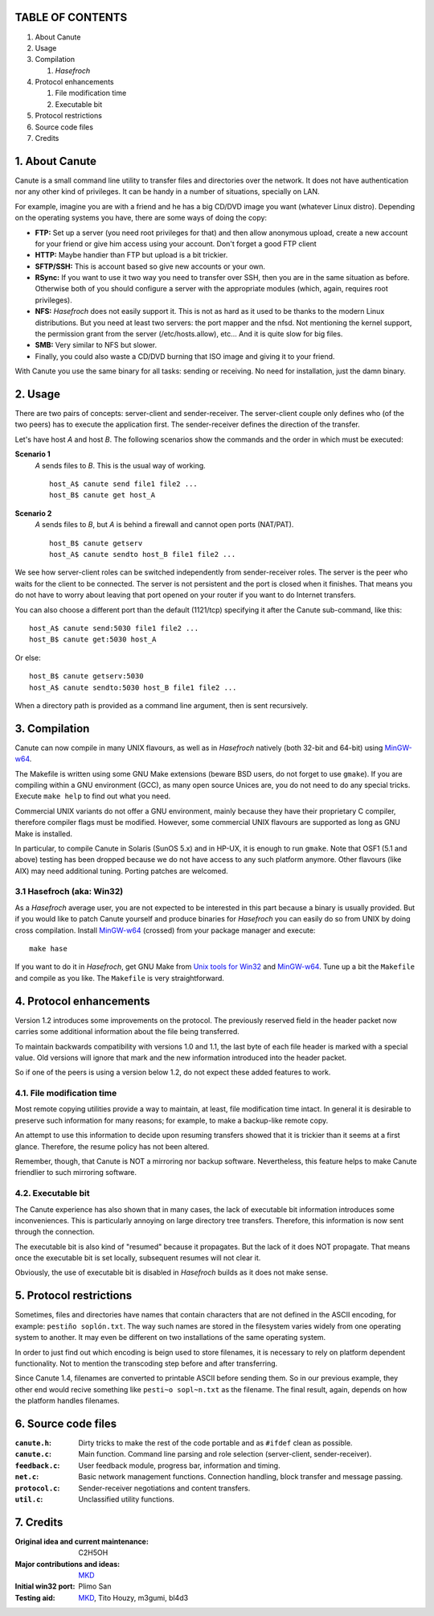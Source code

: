 TABLE OF CONTENTS
=================

1. About Canute
2. Usage
3. Compilation

   1) *Hasefroch*

4. Protocol enhancements

   1) File modification time
   2) Executable bit

5. Protocol restrictions
6. Source code files
7. Credits


1. About Canute
===============

Canute is a small command line utility to transfer files and directories over
the network.  It does not have authentication nor any other kind of privileges.
It can be handy in a number of situations, specially on LAN.

For example, imagine you are with a friend and he has a big CD/DVD image you
want (whatever Linux distro).  Depending on the operating systems you have,
there are some ways of doing the copy:

- **FTP:** Set up a server (you need root privileges for that) and then allow
  anonymous upload, create a new account for your friend or give him access
  using your account.  Don't forget a good FTP client

- **HTTP:** Maybe handier than FTP but upload is a bit trickier.

- **SFTP/SSH:** This is account based so give new accounts or your own.

- **RSync:** If you want to use it two way you need to transfer over SSH, then you
  are in the same situation as before.  Otherwise both of you should configure a
  server with the appropriate modules (which, again, requires root privileges).

- **NFS:** *Hasefroch* does not easily support it.  This is not as hard as it used to
  be thanks to the modern Linux distributions.  But you need at least two
  servers: the port mapper and the nfsd.  Not mentioning the kernel support, the
  permission grant from the server (/etc/hosts.allow), etc...  And it is quite
  slow for big files.

- **SMB:** Very similar to NFS but slower.

- Finally, you could also waste a CD/DVD burning that ISO image and giving it to
  your friend.

With Canute you use the same binary for all tasks: sending or receiving.  No
need for installation, just the damn binary.


2. Usage
========

There are two pairs of concepts: server-client and sender-receiver.  The
server-client couple only defines who (of the two peers) has to execute the
application first.  The sender-receiver defines the direction of the
transfer.

Let's have host *A* and host *B*.  The following scenarios show the commands and the
order in which must be executed:

**Scenario 1**
   *A* sends files to *B*.  This is the usual way of working. ::

      host_A$ canute send file1 file2 ...
      host_B$ canute get host_A

**Scenario 2**
   *A* sends files to *B*, but *A* is behind a firewall and cannot open ports
   (NAT/PAT). ::

      host_B$ canute getserv
      host_A$ canute sendto host_B file1 file2 ...

We see how server-client roles can be switched independently from
sender-receiver roles.  The server is the peer who waits for the client to be
connected.  The server is not persistent and the port is closed when it
finishes.  That means you do not have to worry about leaving that port opened on
your router if you want to do Internet transfers.

You can also choose a different port than the default (1121/tcp) specifying it
after the Canute sub-command, like this::

   host_A$ canute send:5030 file1 file2 ...
   host_B$ canute get:5030 host_A

Or else::

   host_B$ canute getserv:5030
   host_A$ canute sendto:5030 host_B file1 file2 ...

When a directory path is provided as a command line argument, then is sent
recursively.


3. Compilation
==============

Canute can now compile in many UNIX flavours, as well as in *Hasefroch* natively
(both 32-bit and 64-bit) using MinGW-w64_.

The Makefile is written using some GNU Make extensions (beware BSD users, do not
forget to use ``gmake``).  If you are compiling within a GNU environment (GCC), as
many open source Unices are, you do not need to do any special tricks.  Execute
``make help`` to find out what you need.

Commercial UNIX variants do not offer a GNU environment, mainly because they
have their proprietary C compiler, therefore compiler flags must be modified.
However, some commercial UNIX flavours are supported as long as GNU Make is
installed.

In particular, to compile Canute in Solaris (SunOS 5.x) and in HP-UX, it is
enough to run ``gmake``.  Note that OSF1 (5.1 and above) testing has been
dropped because we do not have access to any such platform anymore.  Other
flavours (like AIX) may need additional tuning.  Porting patches are welcomed.

.. _MinGW-w64: http://mingw-w64.sourceforge.net/


3.1 Hasefroch (aka: Win32)
--------------------------

As a *Hasefroch* average user, you are not expected to be interested in this
part because a binary is usually provided.  But if you would like to patch
Canute yourself and produce binaries for *Hasefroch* you can easily do so from
UNIX by doing cross compilation.  Install MinGW-w64_ (crossed) from your package
manager and execute::

   make hase

If you want to do it in *Hasefroch*, get GNU Make from `Unix tools for Win32`__
and MinGW-w64_.  Tune up a bit the ``Makefile`` and compile as you like.  The
``Makefile`` is very straightforward.

__ http://unxutils.sourceforge.net


4. Protocol enhancements
========================

Version 1.2 introduces some improvements on the protocol.  The previously
reserved field in the header packet now carries some additional information
about the file being transferred.

To maintain backwards compatibility with versions 1.0 and 1.1, the last byte of
each file header is marked with a special value.  Old versions will ignore that
mark and the new information introduced into the header packet.

So if one of the peers is using a version below 1.2, do not expect these added
features to work.


4.1. File modification time
---------------------------

Most remote copying utilities provide a way to maintain, at least, file
modification time intact.  In general it is desirable to preserve such
information for many reasons; for example, to make a backup-like remote copy.

An attempt to use this information to decide upon resuming transfers showed that
it is trickier than it seems at a first glance.  Therefore, the resume policy
has not been altered.

Remember, though, that Canute is NOT a mirroring nor backup software.
Nevertheless, this feature helps to make Canute friendlier to such mirroring
software.


4.2. Executable bit
-------------------

The Canute experience has also shown that in many cases, the lack of executable
bit information introduces some inconveniences.  This is particularly annoying
on large directory tree transfers.  Therefore, this information is now sent
through the connection.

The executable bit is also kind of "resumed" because it propagates.  But the
lack of it does NOT propagate.  That means once the executable bit is set
locally, subsequent resumes will not clear it.

Obviously, the use of executable bit is disabled in *Hasefroch* builds as it
does not make sense.


5. Protocol restrictions
========================

Sometimes, files and directories have names that contain characters that are not
defined in the ASCII encoding, for example: ``pestiño soplón.txt``.  The way
such names are stored in the filesystem varies widely from one operating system
to another.  It may even be different on two installations of the same operating
system.

In order to just find out which encoding is beign used to store filenames, it is
necessary to rely on platform dependent functionality.  Not to mention the
transcoding step before and after transferring.

Since Canute 1.4, filenames are converted to printable ASCII before sending
them.  So in our previous example, they other end would recive something like
``pesti~o sopl~n.txt`` as the filename.  The final result, again, depends on how
the platform handles filenames.


6. Source code files
====================

:``canute.h``:
   Dirty tricks to make the rest of the code portable and as ``#ifdef`` clean as
   possible.

:``canute.c``:
   Main function.  Command line parsing and role selection (server-client,
   sender-receiver).

:``feedback.c``:
   User feedback module, progress bar, information and timing.

:``net.c``:
   Basic network management functions.  Connection handling, block transfer and
   message passing.

:``protocol.c``:
   Sender-receiver negotiations and content transfers.

:``util.c``:
   Unclassified utility functions.


7. Credits
==========

:Original idea and current maintenance: C2H5OH
:Major contributions and ideas: MKD_
:Initial win32 port: Plimo San
:Testing aid: MKD_, Tito Houzy, m3gumi, bl4d3

.. _MKD: http://www.claudiocamacho.com
